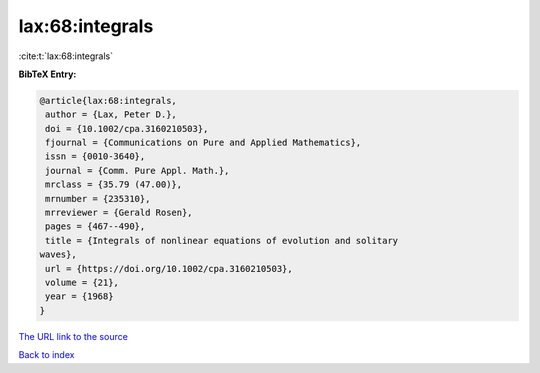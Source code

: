 lax:68:integrals
================

:cite:t:`lax:68:integrals`

**BibTeX Entry:**

.. code-block:: bibtex

   @article{lax:68:integrals,
    author = {Lax, Peter D.},
    doi = {10.1002/cpa.3160210503},
    fjournal = {Communications on Pure and Applied Mathematics},
    issn = {0010-3640},
    journal = {Comm. Pure Appl. Math.},
    mrclass = {35.79 (47.00)},
    mrnumber = {235310},
    mrreviewer = {Gerald Rosen},
    pages = {467--490},
    title = {Integrals of nonlinear equations of evolution and solitary
   waves},
    url = {https://doi.org/10.1002/cpa.3160210503},
    volume = {21},
    year = {1968}
   }
`The URL link to the source <ttps://doi.org/10.1002/cpa.3160210503}>`_


`Back to index <../By-Cite-Keys.html>`_
